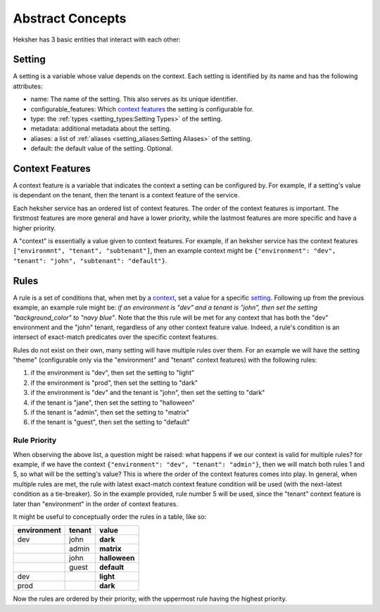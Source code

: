 Abstract Concepts
====================

Heksher has 3 basic entities that interact with each other:

Setting
------------------
A setting is a variable whose value depends on the context. Each setting is identified by its name and has the following
attributes:

* name: The name of the setting. This also serves as its unique identifier.
* configurable_features: Which `context features`_ the setting is configurable for.
* type: the :ref:`types <setting_types:Setting Types>` of the setting.
* metadata: additional metadata about the setting.
* aliases: a list of :ref:`aliases <setting_aliases:Setting Aliases>` of the setting.
* default: the default value of the setting. Optional.

Context Features
-----------------------
A context feature is a variable that indicates the context a setting can be configured by. For example, if a setting's
value is dependant on the tenant, then the tenant is a context feature of the service.

Each heksher service has an ordered list of context features. The order of the context features is important. The
firstmost features are more general and have a lower priority, while the lastmost features are more specific and have
a higher priority.

.. _context:

A "context" is essentially a value given to context features. For example, if an heksher service has the context
features ``["environmnt", "tenant", "subtenant"]``, then an example context might be
``{"environment": "dev", "tenant": "john", "subtenant": "default"}``.

Rules
------------------
A rule is a set of conditions that, when met by a `context`_, set a value for a specific `setting`_. Following up from
the previous example, an example rule might be: `if an environment is "dev" and a tenant is "john", then set the setting
"background_color" to "navy blue"`. Note that the this rule will be met for any context that has both the "dev"
environment and the "john" tenant, regardless of any other context feature value. Indeed, a rule's condition is an
intersect of exact-match predicates over the specific context features.

Rules do not exist on their own, many setting will have multiple rules over them. For an example we will have the
setting "theme" (configurable only via the "environment" and "tenant" context features) with the following rules:

#. if the environment is "dev", then set the setting to "light"
#. if the environment is "prod", then set the setting to "dark"
#. if the environment is "dev" and the tenant is "john", then set the setting to "dark"
#. if the tenant is "jane", then set the setting to "halloween"
#. if the tenant is "admin", then set the setting to "matrix"
#. if the tenant is "guest", then set the setting to "default"

Rule Priority
^^^^^^^^^^^^^^^^^^^^^^^
When observing the above list, a question might be raised: what happens if we our context is valid for multiple rules?
for example, if we have the context ``{"environment": "dev", "tenant": "admin"}``, then we will match both rules 1 and
5, so what will be the setting's value? This is where the order of the context features comes into play. In general,
when multiple rules are met, the rule with latest exact-match context feature condition will be used (with the
next-latest condition as a tie-breaker). So in the example provided, rule number 5 will be used, since the "tenant"
context feature is later than "environment" in the order of context features.

It might be useful to conceptually order the rules in a table, like so:


.. csv-table::
    :header: "environment", "tenant", "**value**"

    dev, john, **dark**
    , admin, **matrix**
    , john, **halloween**
    , guest, **default**
    dev, , **light**
    prod, , **dark**

Now the rules are ordered by their priority, with the uppermost rule having the highest priority.
